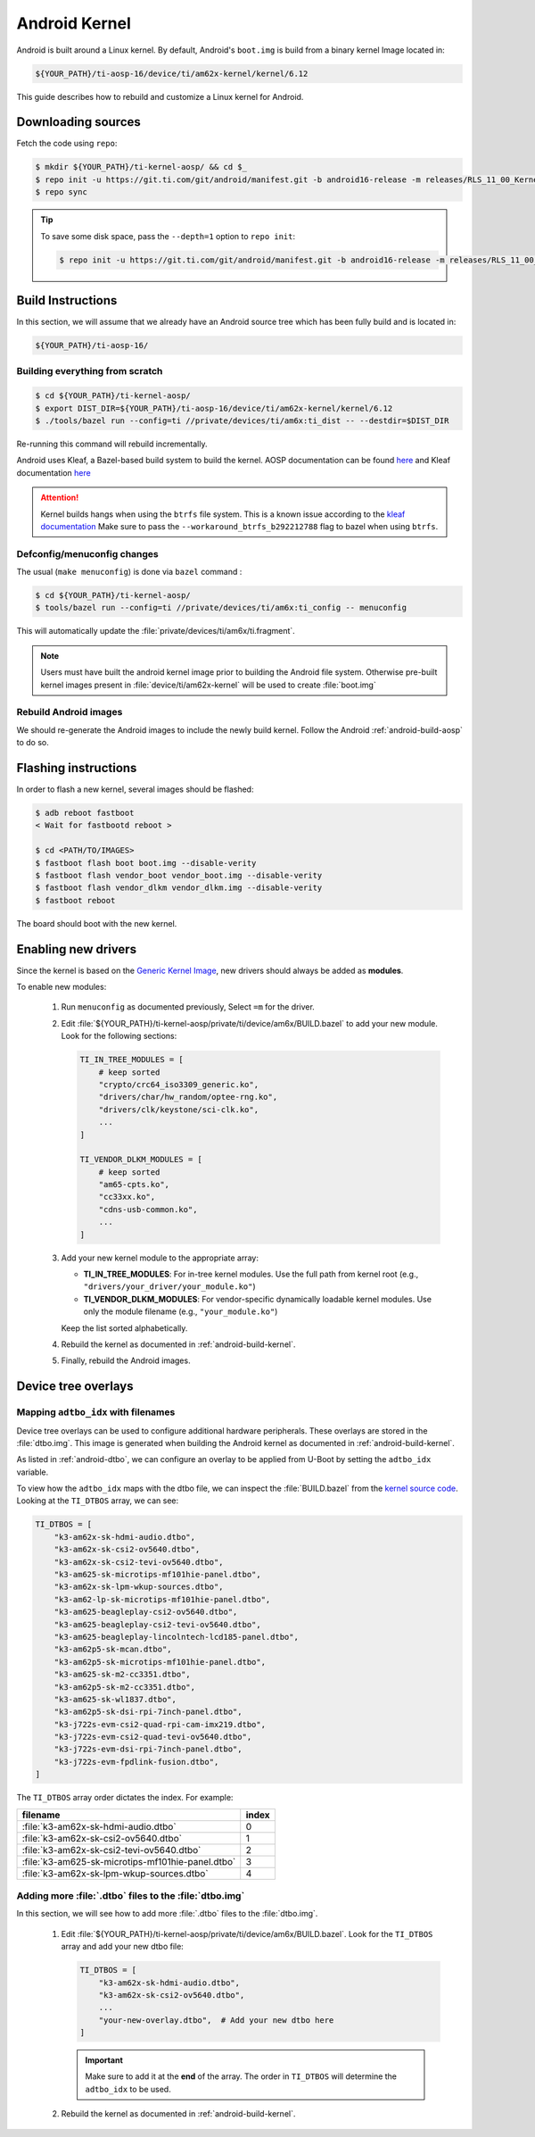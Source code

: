 ##############
Android Kernel
##############

Android is built around a Linux kernel. By default, Android's
``boot.img`` is build from a binary kernel Image located in:

.. code-block:: text

   ${YOUR_PATH}/ti-aosp-16/device/ti/am62x-kernel/kernel/6.12

This guide describes how to rebuild and customize a Linux kernel for
Android.

.. _android-download-kernel:

*******************
Downloading sources
*******************

Fetch the code using ``repo``:

.. code-block:: console

   $ mkdir ${YOUR_PATH}/ti-kernel-aosp/ && cd $_
   $ repo init -u https://git.ti.com/git/android/manifest.git -b android16-release -m releases/RLS_11_00_Kernel.xml
   $ repo sync

.. tip::

   To save some disk space, pass the ``--depth=1`` option to ``repo init``:

   .. code-block:: console

      $ repo init -u https://git.ti.com/git/android/manifest.git -b android16-release -m releases/RLS_11_00_Kernel.xml --depth=1

.. _android-build-kernel:

******************
Build Instructions
******************

In this section, we will assume that we already have an Android source
tree which has been fully build and is located in:

.. code-block:: text

   ${YOUR_PATH}/ti-aosp-16/

Building everything from scratch
================================

.. ifconfig:: CONFIG_part_variant in ('AM62X')

    The kernel is compatible with all AM62x boards, such as the SK EVM and the Beagle Play.

.. code-block:: console

   $ cd ${YOUR_PATH}/ti-kernel-aosp/
   $ export DIST_DIR=${YOUR_PATH}/ti-aosp-16/device/ti/am62x-kernel/kernel/6.12
   $ ./tools/bazel run --config=ti //private/devices/ti/am6x:ti_dist -- --destdir=$DIST_DIR

Re-running this command will rebuild incrementally.

Android uses Kleaf, a Bazel-based build system to build the kernel.
AOSP documentation can be found `here <https://source.android.com/docs/setup/build/building-kernels?hl=fr>`__ and
Kleaf documentation `here  <https://android.googlesource.com/kernel/build/+/refs/heads/main/kleaf/README.md>`__

.. attention::

   Kernel builds hangs when using the ``btrfs`` file system.
   This is a known issue according to the `kleaf documentation <https://android.googlesource.com/kernel/build/+/refs/heads/main/kleaf/docs/errors.md#build-hangs-on-btrfs>`_
   Make sure to pass the ``--workaround_btrfs_b292212788`` flag to bazel when using ``btrfs``.


Defconfig/menuconfig changes
============================

The usual (``make menuconfig``) is done via ``bazel`` command :

.. code-block:: console

   $ cd ${YOUR_PATH}/ti-kernel-aosp/
   $ tools/bazel run --config=ti //private/devices/ti/am6x:ti_config -- menuconfig

This will automatically update the :file:`private/devices/ti/am6x/ti.fragment`.

.. note::

   Users must have built the android kernel image prior to building the Android file system.
   Otherwise pre-built kernel images present in :file:`device/ti/am62x-kernel`
   will be used to create :file:`boot.img`


Rebuild Android images
======================

We should re-generate the Android images to include the newly build kernel.
Follow the Android :ref:`android-build-aosp` to do so.

*********************
Flashing instructions
*********************

In order to flash a new kernel, several images should be flashed:

.. code-block:: console

   $ adb reboot fastboot
   < Wait for fastbootd reboot >

   $ cd <PATH/TO/IMAGES>
   $ fastboot flash boot boot.img --disable-verity
   $ fastboot flash vendor_boot vendor_boot.img --disable-verity
   $ fastboot flash vendor_dlkm vendor_dlkm.img --disable-verity
   $ fastboot reboot

The board should boot with the new kernel.

********************
Enabling new drivers
********************

Since the kernel is based on the
`Generic Kernel Image <https://source.android.com/docs/core/architecture/kernel/generic-kernel-image>`_,
new drivers should always be added as **modules**.

To enable new modules:

   #. Run ``menuconfig`` as documented previously, Select ``=m`` for the driver.

   #. Edit :file:`${YOUR_PATH}/ti-kernel-aosp/private/ti/device/am6x/BUILD.bazel` to add your new module.
      Look for the following sections:

      .. code-block:: bazel

         TI_IN_TREE_MODULES = [
             # keep sorted
             "crypto/crc64_iso3309_generic.ko",
             "drivers/char/hw_random/optee-rng.ko",
             "drivers/clk/keystone/sci-clk.ko",
             ...
         ]

         TI_VENDOR_DLKM_MODULES = [
             # keep sorted
             "am65-cpts.ko",
             "cc33xx.ko",
             "cdns-usb-common.ko",
             ...
         ]

   #. Add your new kernel module to the appropriate array:

      - **TI_IN_TREE_MODULES**: For in-tree kernel modules. Use the full path from kernel root (e.g., ``"drivers/your_driver/your_module.ko"``)
      - **TI_VENDOR_DLKM_MODULES**: For vendor-specific dynamically loadable kernel modules. Use only the module filename (e.g., ``"your_module.ko"``)

      Keep the list sorted alphabetically.

   #. Rebuild the kernel as documented in :ref:`android-build-kernel`.

   #. Finally, rebuild the Android images.

********************
Device tree overlays
********************

Mapping ``adtbo_idx`` with filenames
====================================

Device tree overlays can be used to configure additional hardware peripherals.
These overlays are stored in the :file:`dtbo.img`. This image is generated when
building the Android kernel as documented in :ref:`android-build-kernel`.

As listed in :ref:`android-dtbo`, we can configure an overlay to be applied
from U-Boot by setting the ``adtbo_idx`` variable.

To view how the ``adtbo_idx`` maps with the dtbo file, we can inspect the :file:`BUILD.bazel`
from the `kernel source code <https://git.ti.com/cgit/android/kernel-ti-device/tree/BUILD.bazel?h=ti-android-linux-6.12.y>`__.
Looking at the ``TI_DTBOS`` array, we can see:

.. code-block:: bazel

   TI_DTBOS = [
       "k3-am62x-sk-hdmi-audio.dtbo",
       "k3-am62x-sk-csi2-ov5640.dtbo",
       "k3-am62x-sk-csi2-tevi-ov5640.dtbo",
       "k3-am625-sk-microtips-mf101hie-panel.dtbo",
       "k3-am62x-sk-lpm-wkup-sources.dtbo",
       "k3-am62-lp-sk-microtips-mf101hie-panel.dtbo",
       "k3-am625-beagleplay-csi2-ov5640.dtbo",
       "k3-am625-beagleplay-csi2-tevi-ov5640.dtbo",
       "k3-am625-beagleplay-lincolntech-lcd185-panel.dtbo",
       "k3-am62p5-sk-mcan.dtbo",
       "k3-am62p5-sk-microtips-mf101hie-panel.dtbo",
       "k3-am625-sk-m2-cc3351.dtbo",
       "k3-am62p5-sk-m2-cc3351.dtbo",
       "k3-am625-sk-wl1837.dtbo",
       "k3-am62p5-sk-dsi-rpi-7inch-panel.dtbo",
       "k3-j722s-evm-csi2-quad-rpi-cam-imx219.dtbo",
       "k3-j722s-evm-csi2-quad-tevi-ov5640.dtbo",
       "k3-j722s-evm-dsi-rpi-7inch-panel.dtbo",
       "k3-j722s-evm-fpdlink-fusion.dtbo",
   ]

The ``TI_DTBOS`` array order dictates the index. For example:

.. list-table::
   :header-rows: 1

   * - filename
     - index

   * - :file:`k3-am62x-sk-hdmi-audio.dtbo`
     - 0

   * - :file:`k3-am62x-sk-csi2-ov5640.dtbo`
     - 1

   * - :file:`k3-am62x-sk-csi2-tevi-ov5640.dtbo`
     - 2

   * - :file:`k3-am625-sk-microtips-mf101hie-panel.dtbo`
     - 3

   * - :file:`k3-am62x-sk-lpm-wkup-sources.dtbo`
     - 4


Adding more :file:`.dtbo` files to the :file:`dtbo.img`
=======================================================

In this section, we will see how to add more :file:`.dtbo` files to the :file:`dtbo.img`.

   #. Edit :file:`${YOUR_PATH}/ti-kernel-aosp/private/ti/device/am6x/BUILD.bazel`.
      Look for the ``TI_DTBOS`` array and add your new dtbo file:

      .. code-block:: bazel

         TI_DTBOS = [
             "k3-am62x-sk-hdmi-audio.dtbo",
             "k3-am62x-sk-csi2-ov5640.dtbo",
             ...
             "your-new-overlay.dtbo",  # Add your new dtbo here
         ]

      .. important::

         Make sure to add it at the **end** of the array. The order in ``TI_DTBOS`` will determine
         the ``adtbo_idx`` to be used.

   #. Rebuild the kernel as documented in :ref:`android-build-kernel`.
